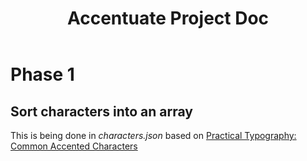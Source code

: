 #+Title: Accentuate Project Doc

* Phase 1

** Sort characters into an array
This is being done in [[src/characters.json][characters.json]] based on [[https://practicaltypography.com/common-accented-characters.html][Practical Typography: Common Accented Characters]]
